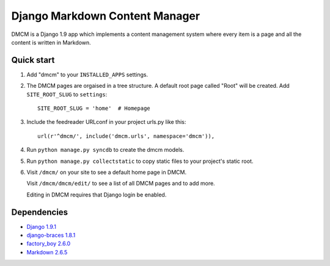 Django Markdown Content Manager
===============================

DMCM is a Django 1.9 app which implements a content management
system where every item is a page and all the content is written
in Markdown.


Quick start
-----------

1. Add "dmcm" to your ``INSTALLED_APPS`` settings.

2. The DMCM pages are orgaised in a tree structure. A default root page
   called "Root" will be created. Add ``SITE_ROOT_SLUG`` to ``settings``::

     SITE_ROOT_SLUG = 'home'  # Homepage

3. Include the feedreader URLconf in your project urls.py like this::

     url(r'^dmcm/', include('dmcm.urls', namespace='dmcm')),

4. Run ``python manage.py syncdb`` to create the dmcm models.

5. Run ``python manage.py collectstatic`` to copy static files to your
   project's static root.

6. Visit ``/dmcm/`` on your site to see a default home page in DMCM.

   Visit ``/dmcm/dmcm/edit/`` to see a list of all DMCM pages and to add more.

   Editing in DMCM requires that Django login be enabled.

Dependencies
------------

-  `Django 1.9.1 <https://pypi.python.org/pypi/Django/1.9.1>`__
-  `django-braces 1.8.1 <https://pypi.python.org/pypi/django-braces/1.8.1>`__
-  `factory_boy 2.6.0 <https://pypi.python.org/pypi/factory_boy/2.6.0>`__
-  `Markdown 2.6.5 <https://pypi.python.org/pypi/Markdown/2.6.5>`__

